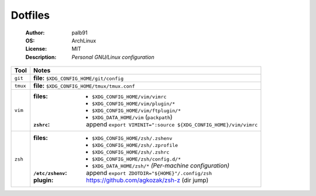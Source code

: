 ========
Dotfiles
========

   :Author:      palb91
   :OS:          ArchLinux
   :License:     MIT
   :Description: *Personal GNU/Linux configuration*


.. list-table::
   :header-rows: 1

   * - Tool
     - Notes

   * - ``git``
     - **file:** ``$XDG_CONFIG_HOME/git/config``

   * - ``tmux``
     - **file:** ``$XDG_CONFIG_HOME/tmux/tmux.conf``

   * - ``vim``
     - :files:     - ``$XDG_CONFIG_HOME/vim/vimrc``
                   - ``$XDG_CONFIG_HOME/vim/plugin/*``
                   - ``$XDG_CONFIG_HOME/vim/ftplugin/*``
                   - ``$XDG_DATA_HOME/vim`` (``packpath``)
       :``zshrc``: append ``export VIMINIT=":source ${XDG_CONFIG_HOME}/vim/vimrc``

   * - ``zsh``
     - :files:           - ``$XDG_CONFIG_HOME/zsh/.zshenv``
                         - ``$XDG_CONFIG_HOME/zsh/.zprofile``
                         - ``$XDG_CONFIG_HOME/zsh/.zshrc``
                         - ``$XDG_CONFIG_HOME/zsh/config.d/*``
                         - ``$XDG_DATA_HOME/zsh/*`` *(Per-machine configuration)*

       :``/etc/zshenv``: append ``export ZDOTDIR="${HOME}"/.config/zsh``

       :plugin:          https://github.com/agkozak/zsh-z (dir jump)
